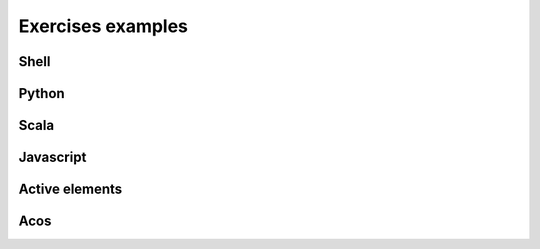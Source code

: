 Exercises examples
==================

.. styled-topic::

  Main questions:
    How to publish a course in https://plus.cs.aalto.fi/?

  Topics:
    In this section, we will show some exercise examples.

  Requirements:
    #. You must know how to use git and Gitlab.

  Estimated working time:
    30 min.

Shell
.....
.. submit:: shell 10
  :config: exercises/hello-shell/config.yaml


Python
......
.. submit:: python 10
  :config: exercises/hello_python/config.yaml

.. submit:: personalized_names 10
  :config: exercises/personalized_python/config.yaml

.. submit:: turtles 100
  :config: exercises/turtle_python/config.yaml
  :title: Turtle


Scala
.....
.. submit:: scala 10
  :config: exercises/hello_scala/config.yaml


Javascript
..........
.. submit:: javascript 10
  :config: exercises/hello_javascript/config.yaml

.. submit:: clock 10
  :config: exercises/clock/config.yaml
  :title: Clock

Active elements
...............
.. ae-input:: exponentlambdain
  :title: Parameter lambda \( \lambda \) for the exponential distribution
  :default: 0.4
  :class: active-element ae-input left
  :width: 20%
  :height: 155px

.. ae-output:: exponentialdist
  :config: exercises/aelements/exponentialdist/config.yaml
  :inputs: exponentlambdain
  :title: Probability density function and the cumulative distribution function of the exponential distribution
  :type: html
  :class: active-element left no-border
  :scale-size:
  :width: 70%

.. rst-class:: clear-float

Acos
....
.. acos-submit:: 2 10
  :title: jsparsons Python while loop
  :url: /aplus/jsparsons/jsparsons-python/ps_python_iteration_addition

.. acos-submit:: 5 10
  :title: Point and click Creative Commons
  :url: /aplus/pointandclick/pointandclick-example/cc-Creative_commons

.. acos-submit:: 12 10
  :title: Drag and drop algorithms
  :url: /aplus/draganddrop/draganddrop-example/articles-Algorithms
